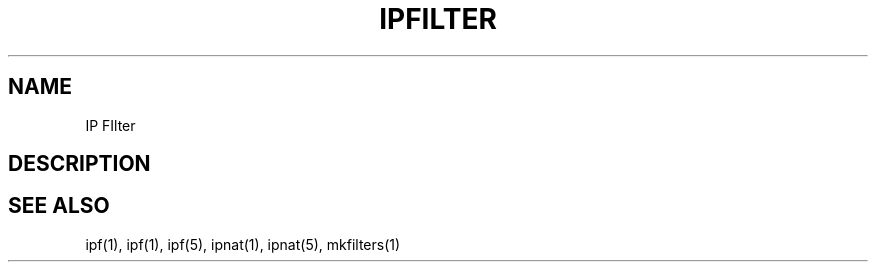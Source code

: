 .TH IPFILTER 1
.SH NAME
IP FIlter
.SH DESCRIPTION
.PP
.SH SEE ALSO
ipf(1), ipf(1), ipf(5), ipnat(1), ipnat(5), mkfilters(1)
